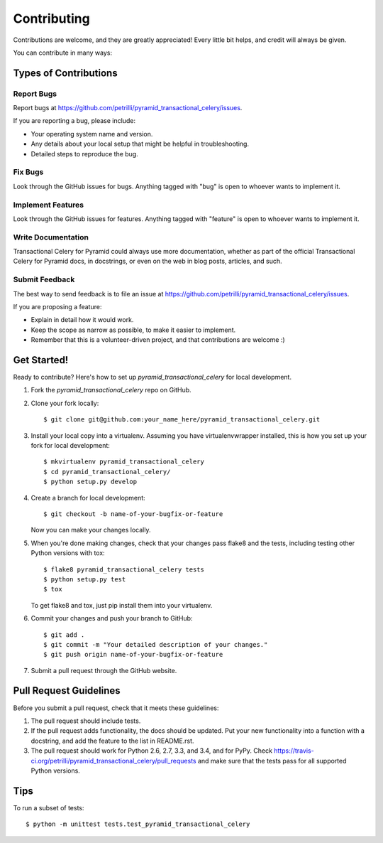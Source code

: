 ============
Contributing
============

Contributions are welcome, and they are greatly appreciated! Every
little bit helps, and credit will always be given.

You can contribute in many ways:

Types of Contributions
----------------------

Report Bugs
~~~~~~~~~~~

Report bugs at https://github.com/petrilli/pyramid_transactional_celery/issues.

If you are reporting a bug, please include:

* Your operating system name and version.
* Any details about your local setup that might be helpful in troubleshooting.
* Detailed steps to reproduce the bug.

Fix Bugs
~~~~~~~~

Look through the GitHub issues for bugs. Anything tagged with "bug"
is open to whoever wants to implement it.

Implement Features
~~~~~~~~~~~~~~~~~~

Look through the GitHub issues for features. Anything tagged with "feature"
is open to whoever wants to implement it.

Write Documentation
~~~~~~~~~~~~~~~~~~~

Transactional Celery for Pyramid could always use more documentation, whether as part of the
official Transactional Celery for Pyramid docs, in docstrings, or even on the web in blog posts,
articles, and such.

Submit Feedback
~~~~~~~~~~~~~~~

The best way to send feedback is to file an issue at https://github.com/petrilli/pyramid_transactional_celery/issues.

If you are proposing a feature:

* Explain in detail how it would work.
* Keep the scope as narrow as possible, to make it easier to implement.
* Remember that this is a volunteer-driven project, and that contributions
  are welcome :)

Get Started!
------------

Ready to contribute? Here's how to set up `pyramid_transactional_celery` for local development.

1. Fork the `pyramid_transactional_celery` repo on GitHub.
2. Clone your fork locally::

    $ git clone git@github.com:your_name_here/pyramid_transactional_celery.git

3. Install your local copy into a virtualenv. Assuming you have virtualenvwrapper installed, this is how you set up your fork for local development::

    $ mkvirtualenv pyramid_transactional_celery
    $ cd pyramid_transactional_celery/
    $ python setup.py develop

4. Create a branch for local development::

    $ git checkout -b name-of-your-bugfix-or-feature

   Now you can make your changes locally.

5. When you're done making changes, check that your changes pass flake8 and the tests, including testing other Python versions with tox::

    $ flake8 pyramid_transactional_celery tests
    $ python setup.py test
    $ tox

   To get flake8 and tox, just pip install them into your virtualenv.

6. Commit your changes and push your branch to GitHub::

    $ git add .
    $ git commit -m "Your detailed description of your changes."
    $ git push origin name-of-your-bugfix-or-feature

7. Submit a pull request through the GitHub website.

Pull Request Guidelines
-----------------------

Before you submit a pull request, check that it meets these guidelines:

1. The pull request should include tests.
2. If the pull request adds functionality, the docs should be updated. Put
   your new functionality into a function with a docstring, and add the
   feature to the list in README.rst.
3. The pull request should work for Python 2.6, 2.7, 3.3, and 3.4, and for PyPy. Check
   https://travis-ci.org/petrilli/pyramid_transactional_celery/pull_requests
   and make sure that the tests pass for all supported Python versions.

Tips
----

To run a subset of tests::

    $ python -m unittest tests.test_pyramid_transactional_celery
